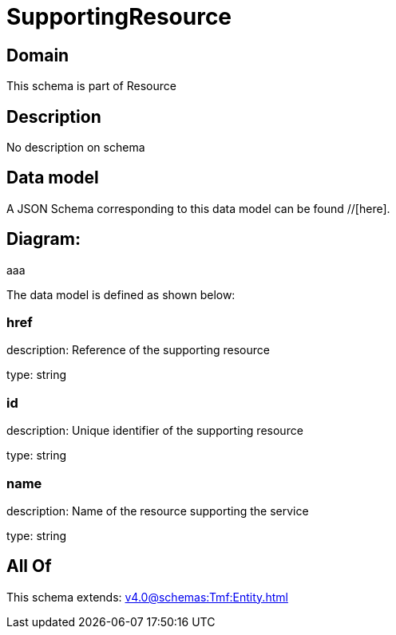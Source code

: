 = SupportingResource

[#domain]
== Domain

This schema is part of Resource

[#description]
== Description
No description on schema


[#data_model]
== Data model

A JSON Schema corresponding to this data model can be found //[here].

== Diagram:
aaa

The data model is defined as shown below:


=== href
description: Reference of the supporting resource

type: string


=== id
description: Unique identifier of the supporting resource

type: string


=== name
description: Name of the resource supporting the service

type: string


[#all_of]
== All Of

This schema extends: xref:v4.0@schemas:Tmf:Entity.adoc[]
